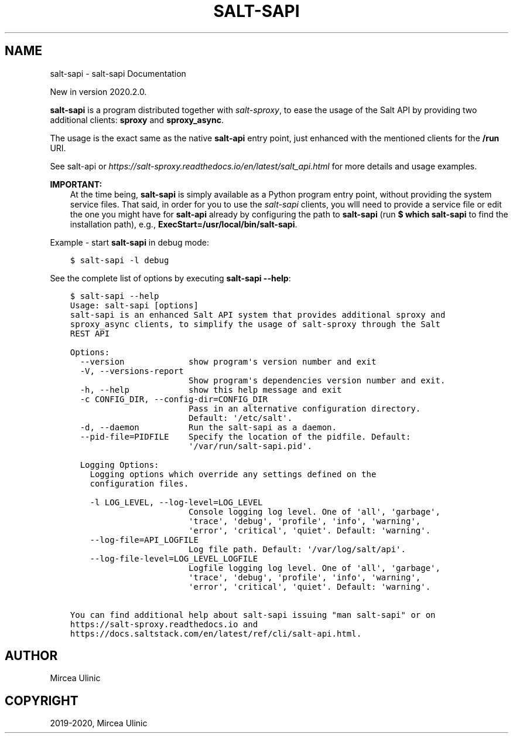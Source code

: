 .\" Man page generated from reStructuredText.
.
.TH "SALT-SAPI" "1" "Feb 20, 2020" "" "salt-sproxy"
.SH NAME
salt-sapi \- salt-sapi Documentation
.
.nr rst2man-indent-level 0
.
.de1 rstReportMargin
\\$1 \\n[an-margin]
level \\n[rst2man-indent-level]
level margin: \\n[rst2man-indent\\n[rst2man-indent-level]]
-
\\n[rst2man-indent0]
\\n[rst2man-indent1]
\\n[rst2man-indent2]
..
.de1 INDENT
.\" .rstReportMargin pre:
. RS \\$1
. nr rst2man-indent\\n[rst2man-indent-level] \\n[an-margin]
. nr rst2man-indent-level +1
.\" .rstReportMargin post:
..
.de UNINDENT
. RE
.\" indent \\n[an-margin]
.\" old: \\n[rst2man-indent\\n[rst2man-indent-level]]
.nr rst2man-indent-level -1
.\" new: \\n[rst2man-indent\\n[rst2man-indent-level]]
.in \\n[rst2man-indent\\n[rst2man-indent-level]]u
..
.sp
New in version 2020.2.0.

.sp
\fBsalt\-sapi\fP is a program distributed together with \fIsalt\-sproxy\fP, to
ease the usage of the Salt API by providing two additional clients: \fBsproxy\fP
and \fBsproxy_async\fP\&.
.sp
The usage is the exact same as the native \fBsalt\-api\fP entry point, just
enhanced with the mentioned clients for the \fB/run\fP URI.
.sp
See salt\-api or
\fI\%https://salt\-sproxy.readthedocs.io/en/latest/salt_api.html\fP for more details and
usage examples.
.sp
\fBIMPORTANT:\fP
.INDENT 0.0
.INDENT 3.5
At the time being, \fBsalt\-sapi\fP is simply available as a Python program
entry point, without providing the system service files. That said, in
order for you to use the \fIsalt\-sapi\fP clients, you wlll need to provide
a service file or edit the one you might have for \fBsalt\-api\fP already by
configuring the path to \fBsalt\-sapi\fP (run \fB$ which salt\-sapi\fP to find
the installation path), e.g., \fBExecStart=/usr/local/bin/salt\-sapi\fP\&.
.UNINDENT
.UNINDENT
.sp
Example \- start \fBsalt\-sapi\fP in debug mode:
.INDENT 0.0
.INDENT 3.5
.sp
.nf
.ft C
$ salt\-sapi \-l debug
.ft P
.fi
.UNINDENT
.UNINDENT
.sp
See the complete list of options by executing \fBsalt\-sapi \-\-help\fP:
.INDENT 0.0
.INDENT 3.5
.sp
.nf
.ft C
$ salt\-sapi \-\-help
Usage: salt\-sapi [options]
salt\-sapi is an enhanced Salt API system that provides additional sproxy and
sproxy_async clients, to simplify the usage of salt\-sproxy through the Salt
REST API

Options:
  \-\-version             show program\(aqs version number and exit
  \-V, \-\-versions\-report
                        Show program\(aqs dependencies version number and exit.
  \-h, \-\-help            show this help message and exit
  \-c CONFIG_DIR, \-\-config\-dir=CONFIG_DIR
                        Pass in an alternative configuration directory.
                        Default: \(aq/etc/salt\(aq.
  \-d, \-\-daemon          Run the salt\-sapi as a daemon.
  \-\-pid\-file=PIDFILE    Specify the location of the pidfile. Default:
                        \(aq/var/run/salt\-sapi.pid\(aq.

  Logging Options:
    Logging options which override any settings defined on the
    configuration files.

    \-l LOG_LEVEL, \-\-log\-level=LOG_LEVEL
                        Console logging log level. One of \(aqall\(aq, \(aqgarbage\(aq,
                        \(aqtrace\(aq, \(aqdebug\(aq, \(aqprofile\(aq, \(aqinfo\(aq, \(aqwarning\(aq,
                        \(aqerror\(aq, \(aqcritical\(aq, \(aqquiet\(aq. Default: \(aqwarning\(aq.
    \-\-log\-file=API_LOGFILE
                        Log file path. Default: \(aq/var/log/salt/api\(aq.
    \-\-log\-file\-level=LOG_LEVEL_LOGFILE
                        Logfile logging log level. One of \(aqall\(aq, \(aqgarbage\(aq,
                        \(aqtrace\(aq, \(aqdebug\(aq, \(aqprofile\(aq, \(aqinfo\(aq, \(aqwarning\(aq,
                        \(aqerror\(aq, \(aqcritical\(aq, \(aqquiet\(aq. Default: \(aqwarning\(aq.

You can find additional help about salt\-sapi issuing "man salt\-sapi" or on
https://salt\-sproxy.readthedocs.io and
https://docs.saltstack.com/en/latest/ref/cli/salt\-api.html.
.ft P
.fi
.UNINDENT
.UNINDENT
.SH AUTHOR
Mircea Ulinic
.SH COPYRIGHT
2019-2020, Mircea Ulinic
.\" Generated by docutils manpage writer.
.

